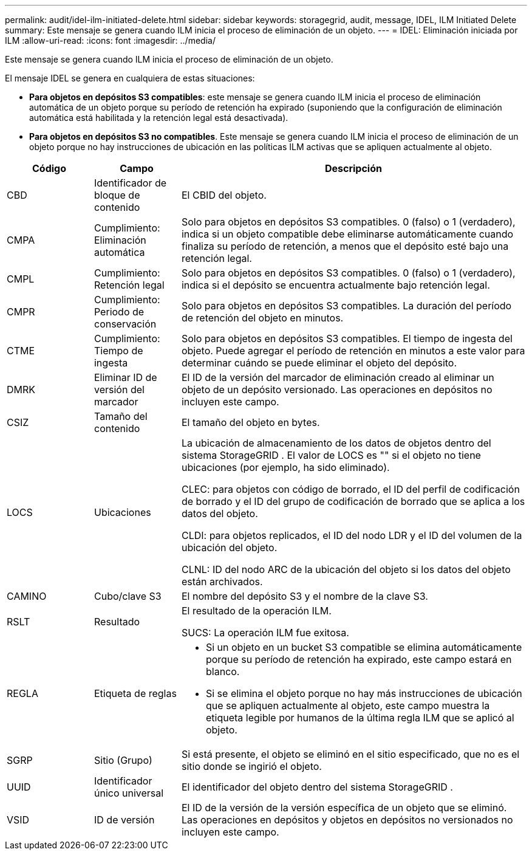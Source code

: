 ---
permalink: audit/idel-ilm-initiated-delete.html 
sidebar: sidebar 
keywords: storagegrid, audit, message, IDEL, ILM Initiated Delete 
summary: Este mensaje se genera cuando ILM inicia el proceso de eliminación de un objeto. 
---
= IDEL: Eliminación iniciada por ILM
:allow-uri-read: 
:icons: font
:imagesdir: ../media/


[role="lead"]
Este mensaje se genera cuando ILM inicia el proceso de eliminación de un objeto.

El mensaje IDEL se genera en cualquiera de estas situaciones:

* *Para objetos en depósitos S3 compatibles*: este mensaje se genera cuando ILM inicia el proceso de eliminación automática de un objeto porque su período de retención ha expirado (suponiendo que la configuración de eliminación automática está habilitada y la retención legal está desactivada).
* *Para objetos en depósitos S3 no compatibles*.  Este mensaje se genera cuando ILM inicia el proceso de eliminación de un objeto porque no hay instrucciones de ubicación en las políticas ILM activas que se apliquen actualmente al objeto.


[cols="1a,1a,4a"]
|===
| Código | Campo | Descripción 


 a| 
CBD
 a| 
Identificador de bloque de contenido
 a| 
El CBID del objeto.



 a| 
CMPA
 a| 
Cumplimiento: Eliminación automática
 a| 
Solo para objetos en depósitos S3 compatibles.  0 (falso) o 1 (verdadero), indica si un objeto compatible debe eliminarse automáticamente cuando finaliza su período de retención, a menos que el depósito esté bajo una retención legal.



 a| 
CMPL
 a| 
Cumplimiento: Retención legal
 a| 
Solo para objetos en depósitos S3 compatibles.  0 (falso) o 1 (verdadero), indica si el depósito se encuentra actualmente bajo retención legal.



 a| 
CMPR
 a| 
Cumplimiento: Periodo de conservación
 a| 
Solo para objetos en depósitos S3 compatibles.  La duración del período de retención del objeto en minutos.



 a| 
CTME
 a| 
Cumplimiento: Tiempo de ingesta
 a| 
Solo para objetos en depósitos S3 compatibles.  El tiempo de ingesta del objeto.  Puede agregar el período de retención en minutos a este valor para determinar cuándo se puede eliminar el objeto del depósito.



 a| 
DMRK
 a| 
Eliminar ID de versión del marcador
 a| 
El ID de la versión del marcador de eliminación creado al eliminar un objeto de un depósito versionado.  Las operaciones en depósitos no incluyen este campo.



 a| 
CSIZ
 a| 
Tamaño del contenido
 a| 
El tamaño del objeto en bytes.



 a| 
LOCS
 a| 
Ubicaciones
 a| 
La ubicación de almacenamiento de los datos de objetos dentro del sistema StorageGRID .  El valor de LOCS es "" si el objeto no tiene ubicaciones (por ejemplo, ha sido eliminado).

CLEC: para objetos con código de borrado, el ID del perfil de codificación de borrado y el ID del grupo de codificación de borrado que se aplica a los datos del objeto.

CLDI: para objetos replicados, el ID del nodo LDR y el ID del volumen de la ubicación del objeto.

CLNL: ID del nodo ARC de la ubicación del objeto si los datos del objeto están archivados.



 a| 
CAMINO
 a| 
Cubo/clave S3
 a| 
El nombre del depósito S3 y el nombre de la clave S3.



 a| 
RSLT
 a| 
Resultado
 a| 
El resultado de la operación ILM.

SUCS: La operación ILM fue exitosa.



 a| 
REGLA
 a| 
Etiqueta de reglas
 a| 
* Si un objeto en un bucket S3 compatible se elimina automáticamente porque su período de retención ha expirado, este campo estará en blanco.
* Si se elimina el objeto porque no hay más instrucciones de ubicación que se apliquen actualmente al objeto, este campo muestra la etiqueta legible por humanos de la última regla ILM que se aplicó al objeto.




 a| 
SGRP
 a| 
Sitio (Grupo)
 a| 
Si está presente, el objeto se eliminó en el sitio especificado, que no es el sitio donde se ingirió el objeto.



 a| 
UUID
 a| 
Identificador único universal
 a| 
El identificador del objeto dentro del sistema StorageGRID .



 a| 
VSID
 a| 
ID de versión
 a| 
El ID de la versión de la versión específica de un objeto que se eliminó.  Las operaciones en depósitos y objetos en depósitos no versionados no incluyen este campo.

|===